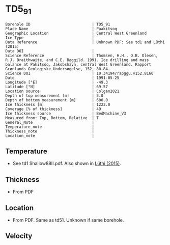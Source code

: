 * TD5_91
:PROPERTIES:
:header-args:jupyter-python+: :session ds :kernel ds
:clearpage: t
:END:

#+NAME: ingest_meta
#+BEGIN_SRC bash :results verbatim :exports results
cat meta.bsv | sed 's/|/@| /' | column -s"@" -t
#+END_SRC

#+RESULTS: ingest_meta
#+begin_example
Borehole ID                           | TD5_91
Place Name                            | Paakitsoq
Geographic Location                   | Central West Greenland
Ice Type                              | 
Data Reference                        | Unknown PDF: See td1 and Lüthi (2015)
Data DOI                              | 
Science Reference                     | Thomsen, H.H., O.B. Olesen, R.J. Braithwaite, and C.E. Bøggild. 1991. Ice drilling and mass balance at Pakitsoq, Jakobshavn, central West Greenland. Rapport Grønlands Geologiske Undersøgelse, 152, 80–84. 
Science DOI                           | 10.34194/rapggu.v152.8160
Date                                  | 1991-05-25
Longitude [°E]                        | -49.3
Latitude [°N]                         | 69.57
Location source                       | Colgan2021
Depth of top measurement [m]          | 5.0
Depth of bottom measurement [m]       | 600.0
Ice thickness [m]                     | 1223.0
Coverage [% of thickness]             | 49
Ice thickness source                  | BedMachine_V3
Measured from: Top, Bottom, Relative  | T
General_Note                          | 
Temperature_note                      | 
Thickness_note                        | 
Location_note                         | 
#+end_example

** Temperature

+ See td1 Shallow88II.pdf. Also shown in [[citet:luthi_2015][Lüthi (2015)]].

** Thickness

+ From PDF
 
** Location

+ From PDF. Same as td51. Unknown if same borehole.

** Velocity

** Data                                                 :noexport:

#+NAME: ingest_data
#+BEGIN_SRC bash :exports results
cat data.csv
#+END_SRC

#+RESULTS: ingest_data
|   d |     t |
|   5 |  -9.4 |
|  10 |  -8.7 |
|  15 |  -8.6 |
|  35 |  -8.4 |
| 135 | -10.1 |
| 235 |   -12 |
| 350 | -16.7 |
| 450 | -18.6 |
| 550 | -19.6 |
| 590 | -20.4 |
| 595 | -20.3 |
| 600 | -19.9 |

